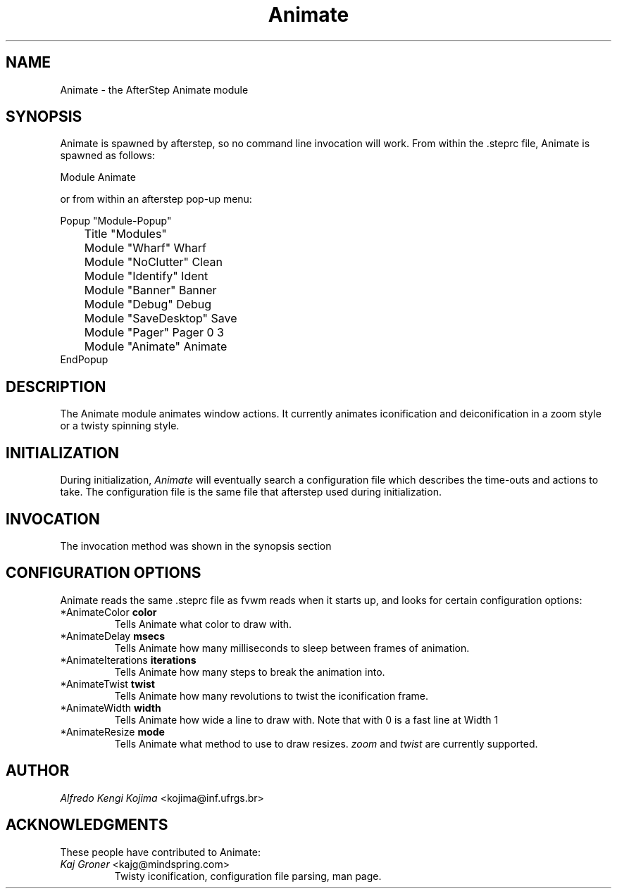 .TH Animate 1.3 "December 1996"
.UC
.SH NAME
Animate \- the AfterStep Animate module
.SH SYNOPSIS
Animate is spawned by afterstep, so no command line invocation will work.
From within the .steprc file, Animate is spawned as follows:
.nf
.sp
Module Animate
.sp
.fi
or from within an afterstep pop-up menu:
.nf
.sp
Popup "Module-Popup"
	Title   "Modules"
	Module  "Wharf"         Wharf
	Module  "NoClutter"     Clean
	Module  "Identify"      Ident
	Module  "Banner"        Banner
	Module  "Debug"         Debug
	Module  "SaveDesktop"   Save
	Module  "Pager"         Pager 0 3
	Module  "Animate"       Animate
EndPopup
.sp
.fi

.SH DESCRIPTION
The Animate module animates window actions.  It currently animates
iconification and deiconification in a zoom style or a twisty spinning style.

.SH INITIALIZATION
During initialization, \fIAnimate\fP will eventually search a 
configuration file which describes the time-outs and actions to take.
The configuration file is the same file that afterstep used during
initialization.

.SH INVOCATION
The invocation method was shown in the synopsis section

.SH CONFIGURATION OPTIONS
Animate reads the same .steprc file as fvwm reads when it starts up,
and looks for certain configuration options:

.IP "*AnimateColor \fBcolor\fP"
Tells Animate what color to draw with.

.IP "*AnimateDelay \fBmsecs\fP"
Tells Animate how many milliseconds to sleep between frames of animation.

.IP "*AnimateIterations \fBiterations\fP"
Tells Animate how many steps to break the animation into.

.IP "*AnimateTwist \fBtwist\fP"
Tells Animate how many revolutions to twist the iconification frame.

.IP "*AnimateWidth \fBwidth\fP"
Tells Animate how wide a line to draw with.  Note that with 0 is a fast line
at Width 1

.IP "*AnimateResize \fBmode\fP"
Tells Animate what method to use to draw resizes.  \fIzoom\fP and \fItwist\fP
are currently supported.

.SH AUTHOR
\fIAlfredo Kengi Kojima\fP <kojima@inf.ufrgs.br>

.SH ACKNOWLEDGMENTS
These people have contributed to Animate:

.IP "\fIKaj Groner\fP <kajg@mindspring.com>"
Twisty iconification, configuration file parsing, man page.

